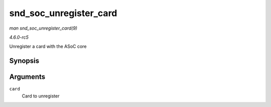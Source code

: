 .. -*- coding: utf-8; mode: rst -*-

.. _API-snd-soc-unregister-card:

=======================
snd_soc_unregister_card
=======================

*man snd_soc_unregister_card(9)*

*4.6.0-rc5*

Unregister a card with the ASoC core


Synopsis
========

.. c:function:: int snd_soc_unregister_card( struct snd_soc_card * card )

Arguments
=========

``card``
    Card to unregister


.. ------------------------------------------------------------------------------
.. This file was automatically converted from DocBook-XML with the dbxml
.. library (https://github.com/return42/sphkerneldoc). The origin XML comes
.. from the linux kernel, refer to:
..
.. * https://github.com/torvalds/linux/tree/master/Documentation/DocBook
.. ------------------------------------------------------------------------------
